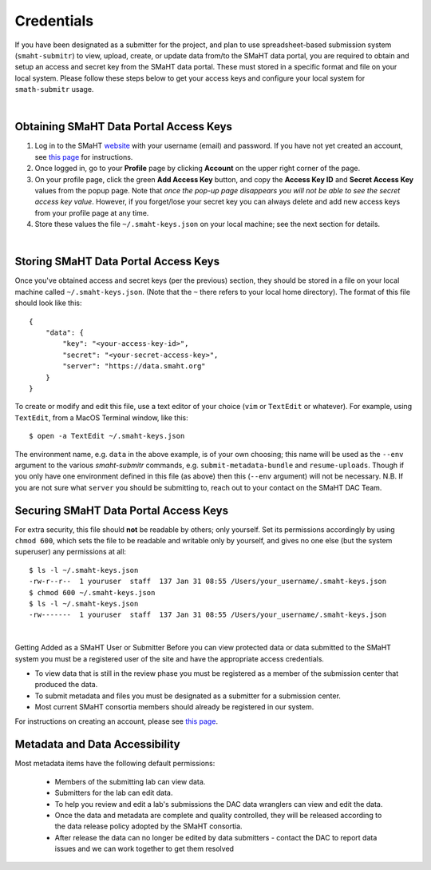 ===========
Credentials
===========

If you have been designated as a submitter for the project, and plan to use spreadsheet-based submission system (``smaht-submitr``) to view, upload, create, or update data from/to the SMaHT data portal, you are required to obtain and setup an access and secret key from the SMaHT data portal. These must stored in a specific format and file on your local system. Please follow these steps below to get your access keys and configure your local system for ``smath-submitr`` usage.

|

Obtaining SMaHT Data Portal Access Keys
^^^^^^^^^^^^^^^^^^^^^^^^^^^^^^^^^^^^^^^

#. Log in to the SMaHT `website <https://data.smaht.org>`_ with your username (email) and password. If you have not yet created an account, see `this page </docs/user-guide/account-creation>`_ for instructions.
#. Once logged in, go to your **Profile** page by clicking **Account** on the upper right corner of the page.
#. On your profile page, click the green **Add Access Key** button, and copy the **Access Key ID** and **Secret Access Key** values from the popup page. Note that *once the pop-up page disappears you will not be able to see the secret access key value*. However, if you forget/lose your secret key you can always delete and add new access keys from your profile page at any time.
#. Store these values the file ``~/.smaht-keys.json`` on your local machine; see the next section for details.

|

Storing SMaHT Data Portal Access Keys
^^^^^^^^^^^^^^^^^^^^^^^^^^^^^^^^^^^^^

Once you've obtained access and secret keys (per the previous) section, they should be stored in a file on your local machine called ``~/.smaht-keys.json``. (Note that the ``~`` there refers to your local home directory). The format of this file should look like this::

   {
       "data": {
           "key": "<your-access-key-id>",
           "secret": "<your-secret-access-key>",
           "server": "https://data.smaht.org"
       }
   }

To create or modify and edit this file, use a text editor of your choice (``vim`` or ``TextEdit`` or whatever). For example, using ``TextEdit``, from a MacOS Terminal window, like this::

    $ open -a TextEdit ~/.smaht-keys.json

The environment name, e.g. ``data`` in the above example, is of your own choosing; this name will be used as the ``--env`` argument to the various `smaht-submitr` commands, e.g. ``submit-metadata-bundle`` and ``resume-uploads``. Though if you only have one environment defined in this file (as above) then this (``--env`` argument) will not be necessary. N.B. If you are not sure what ``server`` you should be submitting to, reach out to your contact on the SMaHT DAC Team.

Securing SMaHT Data Portal Access Keys
^^^^^^^^^^^^^^^^^^^^^^^^^^^^^^^^^^^^^^

For extra security, this file should **not** be readable by others; only yourself. Set its permissions accordingly by using ``chmod 600``, which sets the file to be readable and writable only by yourself, and gives no one else (but the system superuser) any permissions at all::

   $ ls -l ~/.smaht-keys.json
   -rw-r--r--  1 youruser  staff  137 Jan 31 08:55 /Users/your_username/.smaht-keys.json
   $ chmod 600 ~/.smaht-keys.json
   $ ls -l ~/.smaht-keys.json
   -rw-------  1 youruser  staff  137 Jan 31 08:55 /Users/your_username/.smaht-keys.json

|

Getting Added as a SMaHT User or Submitter
Before you can view protected data or data submitted to the SMaHT system you must be a registered user of the site and have the appropriate access credentials.

* To view data that is still in the review phase you must be registered as a member of the submission center that produced the data.
* To submit metadata and files you must be designated as a submitter for a submission center.
* Most current SMaHT consortia members should already be registered in our system.

For instructions on creating an account, please see `this page </docs/user-guide/account-creation>`_.

Metadata and Data Accessibility
^^^^^^^^^^^^^^^^^^^^^^^^^^^^^^^

Most metadata items have the following default permissions:

  * Members of the submitting lab can view data.
  * Submitters for the lab can edit data.
  * To help you review and edit a lab's submissions the DAC data wranglers can view and edit the data.
  * Once the data and metadata are complete and quality controlled, they will be released according to the data release policy adopted by the SMaHT consortia.
  * After release the data can no longer be edited by data submitters - contact the DAC to report data issues and we can work together to get them resolved
